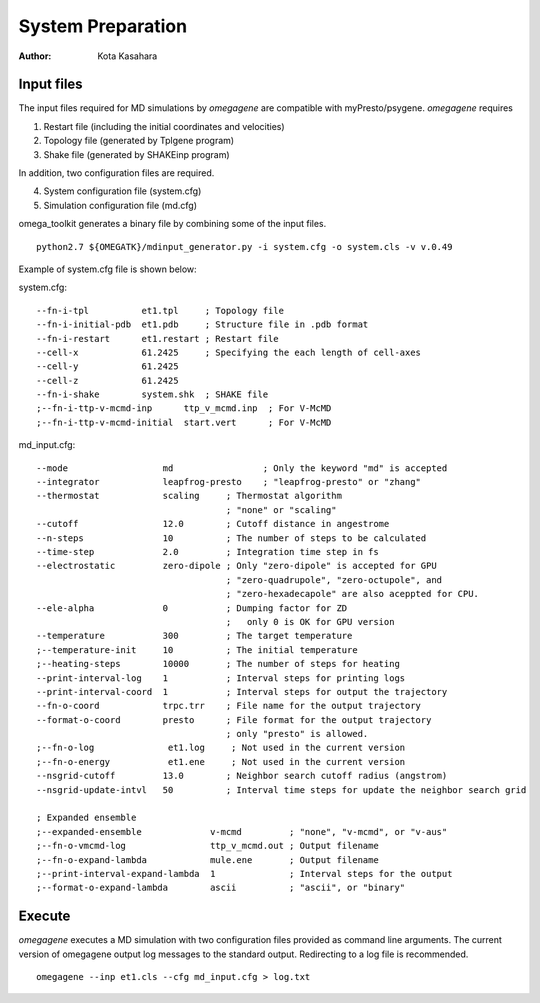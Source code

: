 ========================
System Preparation
========================

:Author: Kota Kasahara

------------------------------------
Input files
------------------------------------

The input files required for MD simulations by *omegagene* are compatible with myPresto/psygene.
*omegagene* requires

1. Restart file (including the initial coordinates and velocities)
2. Topology file (generated by Tplgene program)
3. Shake file (generated by SHAKEinp program)

In addition, two configuration files are required. 

4. System configuration file (system.cfg)
5. Simulation configuration file (md.cfg)

omega_toolkit generates a binary file by combining some of the input files.

::

  python2.7 ${OMEGATK}/mdinput_generator.py -i system.cfg -o system.cls -v v.0.49

Example of system.cfg file is shown below:

system.cfg::

  --fn-i-tpl          et1.tpl     ; Topology file
  --fn-i-initial-pdb  et1.pdb     ; Structure file in .pdb format 
  --fn-i-restart      et1.restart ; Restart file
  --cell-x            61.2425     ; Specifying the each length of cell-axes
  --cell-y            61.2425
  --cell-z            61.2425
  --fn-i-shake        system.shk  ; SHAKE file
  ;--fn-i-ttp-v-mcmd-inp      ttp_v_mcmd.inp  ; For V-McMD 
  ;--fn-i-ttp-v-mcmd-initial  start.vert      ; For V-McMD

md_input.cfg::

  --mode                  md                 ; Only the keyword "md" is accepted
  --integrator            leapfrog-presto    ; "leapfrog-presto" or "zhang"
  --thermostat            scaling     ; Thermostat algorithm
                                      ; "none" or "scaling"
  --cutoff                12.0        ; Cutoff distance in angestrome
  --n-steps               10          ; The number of steps to be calculated
  --time-step             2.0         ; Integration time step in fs
  --electrostatic         zero-dipole ; Only "zero-dipole" is accepted for GPU
  			  	      ; "zero-quadrupole", "zero-octupole", and
				      ; "zero-hexadecapole" are also aceppted for CPU.
  --ele-alpha             0           ; Dumping factor for ZD
  			  	      ;   only 0 is OK for GPU version
  --temperature           300         ; The target temperature
  ;--temperature-init     10          ; The initial temperature
  ;--heating-steps        10000       ; The number of steps for heating
  --print-interval-log    1           ; Interval steps for printing logs
  --print-interval-coord  1           ; Interval steps for output the trajectory
  --fn-o-coord            trpc.trr    ; File name for the output trajectory
  --format-o-coord        presto      ; File format for the output trajectory
                                      ; only "presto" is allowed.
  ;--fn-o-log              et1.log     ; Not used in the current version
  ;--fn-o-energy           et1.ene     ; Not used in the current version
  --nsgrid-cutoff         13.0        ; Neighbor search cutoff radius (angstrom)
  --nsgrid-update-intvl   50          ; Interval time steps for update the neighbor search grid

  ; Expanded ensemble 
  ;--expanded-ensemble             v-mcmd         ; "none", "v-mcmd", or "v-aus"
  ;--fn-o-vmcmd-log                ttp_v_mcmd.out ; Output filename
  ;--fn-o-expand-lambda            mule.ene       ; Output filename
  ;--print-interval-expand-lambda  1              ; Interval steps for the output
  ;--format-o-expand-lambda        ascii          ; "ascii", or "binary"

------------------------------------
Execute
------------------------------------

*omegagene* executes a MD simulation with two configuration files provided as command line arguments.
The current version of omegagene output log messages to the standard output.
Redirecting to a log file is recommended.

::

  omegagene --inp et1.cls --cfg md_input.cfg > log.txt

